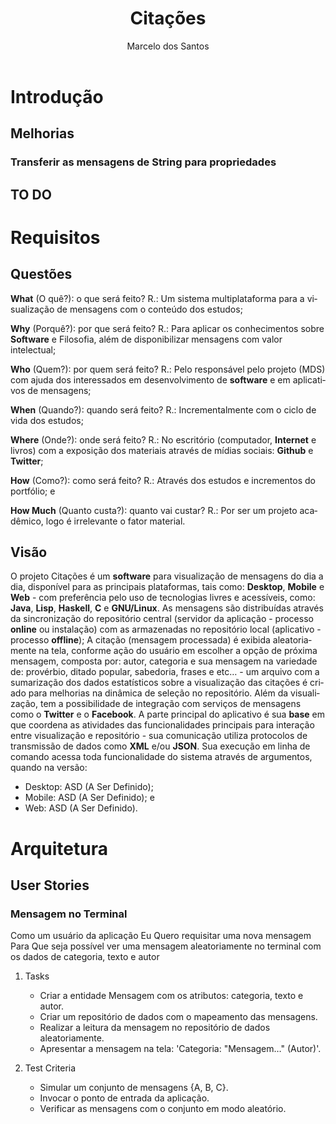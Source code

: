 #+TITLE: Citações
#+AUTHOR: Marcelo dos Santos
#+LANGUAGE: pt-BR
* Introdução
** Melhorias
*** Transferir as mensagens de String para propriedades
** TO DO
* Requisitos
** Questões
   *What* (O quê?): o que será feito?
   R.: Um sistema multiplataforma para a visualização de mensagens com o conteúdo dos estudos;

   *Why* (Porquê?): por que será feito?
   R.: Para aplicar os conhecimentos sobre *Software* e Filosofia, além de disponibilizar mensagens com valor intelectual;

   *Who* (Quem?): por quem será feito?
   R.: Pelo responsável pelo projeto (MDS) com ajuda dos interessados em desenvolvimento de *software* e em aplicativos de mensagens;

   *When* (Quando?): quando será feito?
   R.: Incrementalmente com o ciclo de vida dos estudos;

   *Where* (Onde?): onde será feito?
   R.: No escritório (computador, *Internet* e livros) com a exposição dos materiais através de mídias sociais: *Github* e *Twitter*;

   *How* (Como?): como será feito?
   R.: Através dos estudos e incrementos do portfólio; e

   *How Much* (Quanto custa?): quanto vai custar?
   R.: Por ser um projeto acadêmico, logo é irrelevante o fator material.
** Visão
   O projeto Citações é um *software* para visualização de mensagens do dia a dia, disponível para as principais plataformas, tais como: *Desktop*, *Mobile* e *Web* - com preferência pelo uso de tecnologias livres e acessíveis, como: *Java*, *Lisp*, *Haskell*, *C* e *GNU/Linux*.
   As mensagens são distribuídas através da sincronização do repositório central (servidor da aplicação - processo *online* ou instalação) com as armazenadas no repositório local (aplicativo - processo *offline*);
   A citação (mensagem processada) é exibida aleatoriamente na tela, conforme ação do usuário em escolher a opção de próxima mensagem, composta por: autor, categoria e sua mensagem na variedade de: provérbio, ditado popular, sabedoria, frases e etc... - um arquivo com a sumarização dos dados estatísticos sobre a visualização das citações é criado para melhorias na dinâmica de seleção no repositório.
   Além da visualização, tem a possibilidade de integração com serviços de mensagens como o *Twitter* e o *Facebook*.
   A parte principal do aplicativo é sua *base* em que coordena as atividades das funcionalidades principais para interação entre visualização e repositório - sua comunicação utiliza protocolos de transmissão de dados como *XML* e/ou *JSON*. Sua execução em linha de comando acessa toda funcionalidade do sistema através de argumentos, quando na versão:
   - Desktop: ASD (A Ser Definido);
   - Mobile: ASD (A Ser Definido); e
   - Web: ASD (A Ser Definido).
* Arquitetura
** User Stories
*** Mensagem no Terminal
    Como um usuário da aplicação
    Eu Quero requisitar uma nova mensagem
    Para Que seja possível ver uma mensagem aleatoriamente no terminal com os dados de categoria, texto e autor
**** Tasks
  - Criar a entidade Mensagem com os atributos: categoria, texto e autor.
  - Criar um repositório de dados com o mapeamento das mensagens.
  - Realizar a leitura da mensagem no repositório de dados aleatoriamente.
  - Apresentar a mensagem na tela: 'Categoria: "Mensagem..." (Autor)'.
**** Test Criteria
  - Simular um conjunto de mensagens {A, B, C}.
  - Invocar o ponto de entrada da aplicação.
  - Verificar as mensagens com o conjunto em modo aleatório.
